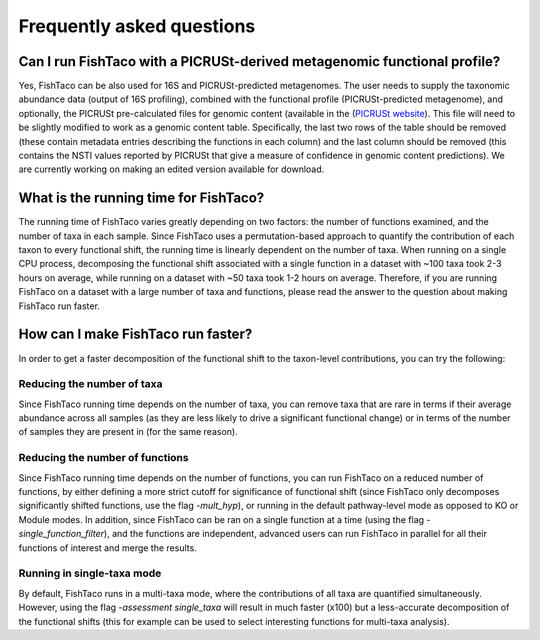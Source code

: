 Frequently asked questions
==========================
.. index:: FAQ



.. _picrust-info:

Can I run FishTaco with a PICRUSt-derived metagenomic functional profile?
-----------------------------------------------------------------------
Yes, FishTaco can be also used for 16S and PICRUSt-predicted metagenomes. The user needs to supply the taxonomic abundance data
(output of 16S profiling), combined with the functional profile (PICRUSt-predicted metagenome), and optionally,
the PICRUSt pre-calculated files for genomic content
(available in the (`PICRUSt website <http://picrust.github.io/picrust/picrust_precalculated_files.html#id1>`_). This file will need to be slightly modified to work as a genomic content table. Specifically, the last two rows of the table should be removed (these contain metadata entries describing the functions in each column) and the last column should be removed (this contains the NSTI values reported by PICRUSt that give a measure of confidence in genomic content predictions). We are currently working on making an edited version available for download.

What is the running time for FishTaco?
--------------------------------------
The running time of FishTaco varies greatly depending on two factors: the number of functions examined, and the number of taxa in each sample.
Since FishTaco uses a permutation-based approach to quantify the contribution of each taxon to every functional shift, the running time is linearly
dependent on the number of taxa. When running on a single CPU process, decomposing the functional shift associated with a
single function in a dataset with ~100 taxa took 2-3 hours on average, while running on a dataset with ~50 taxa took 1-2 hours on average. Therefore,
if you are running FishTaco on a dataset with a large number of taxa and functions, please read the answer to the question about making FishTaco
run faster.


How can I make FishTaco run faster?
-----------------------------------
In order to get a faster decomposition of the functional shift to the taxon-level contributions, you can try the following:

Reducing the number of taxa
^^^^^^^^^^^^^^^^^^^^^^^^^^^
Since FishTaco running time depends on the number of taxa, you can remove taxa that are rare in terms if their average abundance across all
samples (as they are less likely to drive a significant functional change) or in terms of the number of samples they are present in
(for the same reason).

Reducing the number of functions
^^^^^^^^^^^^^^^^^^^^^^^^^^^^^^^^
Since FishTaco running time depends on the number of functions, you can run FishTaco on a reduced number of functions, by either defining a more
strict cutoff for significance of functional shift (since FishTaco only decomposes significantly shifted functions, use the flag *-mult_hyp*),
or running in the default pathway-level mode as opposed to KO or Module modes. In addition, since FishTaco can be ran on a single function at a time
(using the flag *-single_function_filter*), and the functions are independent, advanced users can run FishTaco in parallel for all their functions of
interest and merge the results.

Running in single-taxa mode
^^^^^^^^^^^^^^^^^^^^^^^^^^^
By default, FishTaco runs in a multi-taxa mode, where the contributions of all taxa are quantified simultaneously. However, using the flag
*-assessment single_taxa* will result in much faster (x100) but a less-accurate decomposition of the functional shifts
(this for example can be used to select interesting functions for multi-taxa analysis).


